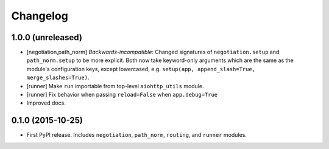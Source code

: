 *********
Changelog
*********

1.0.0 (unreleased)
==================

- [negotiation,path_norm] *Backwards-incompatible*: Changed signatures of ``negotiation.setup`` and ``path_norm.setup`` to be more explicit. Both now take keyword-only arguments which are the same as the module's configuration keys, except lowercased, e.g. ``setup(app, append_slash=True, merge_slashes=True)``.
- [runner] Make ``run`` importable from top-level ``aiohttp_utils`` module.
- [runner] Fix behavior when passing ``reload=False`` when ``app.debug=True``
- Improved docs.

0.1.0 (2015-10-25)
==================

- First PyPI release. Includes ``negotiation``, ``path_norm``, ``routing``, and ``runner`` modules.
